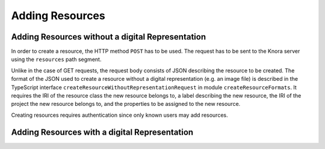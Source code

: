 .. Copyright © 2015 Lukas Rosenthaler, Benjamin Geer, Ivan Subotic,
   Tobias Schweizer, André Kilchenmann, and André Fatton.

   This file is part of Knora.

   Knora is free software: you can redistribute it and/or modify
   it under the terms of the GNU Affero General Public License as published
   by the Free Software Foundation, either version 3 of the License, or
   (at your option) any later version.

   Knora is distributed in the hope that it will be useful,
   but WITHOUT ANY WARRANTY; without even the implied warranty of
   MERCHANTABILITY or FITNESS FOR A PARTICULAR PURPOSE.  See the
   GNU Affero General Public License for more details.

   You should have received a copy of the GNU Affero General Public
   License along with Knora.  If not, see <http://www.gnu.org/licenses/>.

.. _adding-resources:

Adding Resources
================

*************************************************
Adding Resources without a digital Representation
*************************************************

In order to create a resource, the HTTP method ``POST`` has to be used.
The request has to be sent to the Knora server using the ``resources`` path segment.

Unlike in the case of GET requests, the request body consists of JSON describing the resource to be created.
The format of the JSON used to create a resource without a digital representation (e.g. an image file) is described
in the TypeScript interface ``createResourceWithoutRepresentationRequest`` in module ``createResourceFormats``.
It requires the IRI of the resource class the new resource belongs to, a label describing the new resource,
the IRI of the project the new resource belongs to, and the properties to be assigned to the new resource.

Creating resources requires authentication since only known users may add resources.

 



**********************************************
Adding Resources with a digital Representation
**********************************************
